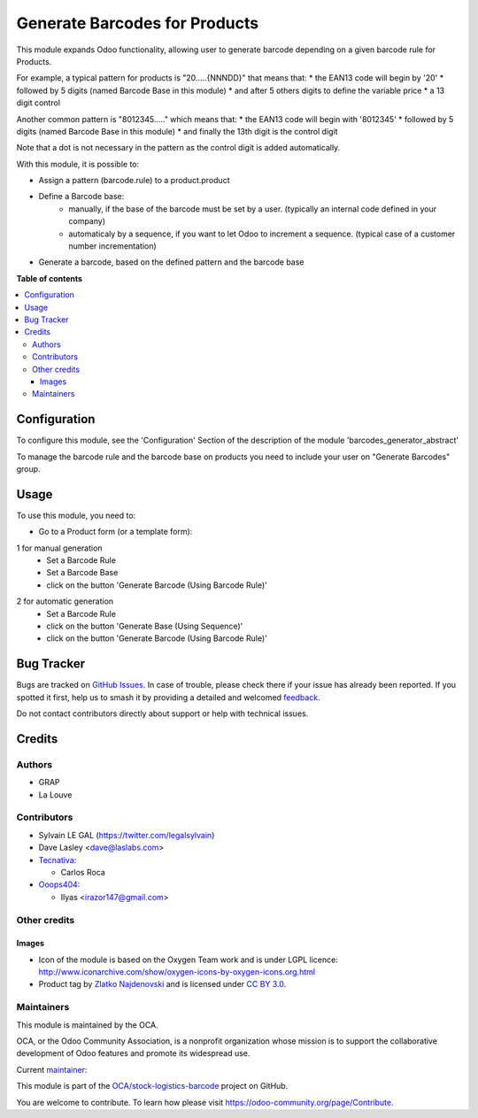 ==============================
Generate Barcodes for Products
==============================

.. 
   !!!!!!!!!!!!!!!!!!!!!!!!!!!!!!!!!!!!!!!!!!!!!!!!!!!!
   !! This file is generated by oca-gen-addon-readme !!
   !! changes will be overwritten.                   !!
   !!!!!!!!!!!!!!!!!!!!!!!!!!!!!!!!!!!!!!!!!!!!!!!!!!!!
   !! source digest: sha256:b5711393c286f131618b16b4c4e6246fcd7393e9c20823275934616dfa0f2d57
   !!!!!!!!!!!!!!!!!!!!!!!!!!!!!!!!!!!!!!!!!!!!!!!!!!!!

.. |badge1| image:: https://img.shields.io/badge/maturity-Beta-yellow.png
    :target: https://odoo-community.org/page/development-status
    :alt: Beta
.. |badge2| image:: https://img.shields.io/badge/licence-AGPL--3-blue.png
    :target: http://www.gnu.org/licenses/agpl-3.0-standalone.html
    :alt: License: AGPL-3
.. |badge3| image:: https://img.shields.io/badge/github-OCA%2Fstock--logistics--barcode-lightgray.png?logo=github
    :target: https://github.com/OCA/stock-logistics-barcode/tree/14.0/barcodes_generator_product
    :alt: OCA/stock-logistics-barcode
.. |badge4| image:: https://img.shields.io/badge/weblate-Translate%20me-F47D42.png
    :target: https://translation.odoo-community.org/projects/stock-logistics-barcode-14-0/stock-logistics-barcode-14-0-barcodes_generator_product
    :alt: Translate me on Weblate
.. |badge5| image:: https://img.shields.io/badge/runboat-Try%20me-875A7B.png
    :target: https://runboat.odoo-community.org/builds?repo=OCA/stock-logistics-barcode&target_branch=14.0
    :alt: Try me on Runboat

|badge1| |badge2| |badge3| |badge4| |badge5|

This module expands Odoo functionality, allowing user to generate barcode
depending on a given barcode rule for Products.

For example, a typical pattern for products is  "20.....{NNNDD}" that means
that:
* the EAN13 code will begin by '20'
* followed by 5 digits (named Barcode Base in this module)
* and after 5 others digits to define the variable price
* a 13 digit control

Another common pattern is "8012345....." which means that:
* the EAN13 code will begin with '8012345'
* followed by 5 digits (named Barcode Base in this module)
* and finally the 13th digit is the control digit

Note that a dot is not necessary in the pattern as the control digit is added automatically.

With this module, it is possible to:

* Assign a pattern (barcode.rule) to a product.product

* Define a Barcode base:
    * manually, if the base of the barcode must be set by a user. (typically an
      internal code defined in your company)
    * automaticaly by a sequence, if you want to let Odoo to increment a
      sequence. (typical case of a customer number incrementation)

* Generate a barcode, based on the defined pattern and the barcode base

**Table of contents**

.. contents::
   :local:

Configuration
=============

To configure this module, see the 'Configuration' Section of the description
of the module 'barcodes_generator_abstract'

To manage the barcode rule and the barcode base on products you need to include your
user on "Generate Barcodes" group.

Usage
=====

To use this module, you need to:

* Go to a Product form (or a template form):

1 for manual generation
    * Set a Barcode Rule
    * Set a Barcode Base
    * click on the button 'Generate Barcode (Using Barcode Rule)'

.. image:: https://raw.githubusercontent.com/OCA/stock-logistics-barcode/14.0/barcodes_generator_product/static/description/product_template_manual_generation.png

2 for automatic generation
    * Set a Barcode Rule
    * click on the button 'Generate Base (Using Sequence)'
    * click on the button 'Generate Barcode (Using Barcode Rule)'

Bug Tracker
===========

Bugs are tracked on `GitHub Issues <https://github.com/OCA/stock-logistics-barcode/issues>`_.
In case of trouble, please check there if your issue has already been reported.
If you spotted it first, help us to smash it by providing a detailed and welcomed
`feedback <https://github.com/OCA/stock-logistics-barcode/issues/new?body=module:%20barcodes_generator_product%0Aversion:%2014.0%0A%0A**Steps%20to%20reproduce**%0A-%20...%0A%0A**Current%20behavior**%0A%0A**Expected%20behavior**>`_.

Do not contact contributors directly about support or help with technical issues.

Credits
=======

Authors
~~~~~~~

* GRAP
* La Louve

Contributors
~~~~~~~~~~~~

* Sylvain LE GAL (https://twitter.com/legalsylvain)
* Dave Lasley <dave@laslabs.com>
* `Tecnativa <https://www.tecnativa.com>`_:

  * Carlos Roca

* `Ooops404 <https://www.ooops404.com>`__:

  * Ilyas <irazor147@gmail.com>

Other credits
~~~~~~~~~~~~~

Images
------

* Icon of the module is based on the Oxygen Team work and is under LGPL licence:
  http://www.iconarchive.com/show/oxygen-icons-by-oxygen-icons.org.html
* Product tag by `Zlatko Najdenovski <https://www.iconfinder.com/zlaten>`_ and is licensed
  under `CC BY 3.0 <https://creativecommons.org/licenses/by/3.0/>`_.

Maintainers
~~~~~~~~~~~

This module is maintained by the OCA.

.. image:: https://odoo-community.org/logo.png
   :alt: Odoo Community Association
   :target: https://odoo-community.org

OCA, or the Odoo Community Association, is a nonprofit organization whose
mission is to support the collaborative development of Odoo features and
promote its widespread use.

.. |maintainer-legalsylvain| image:: https://github.com/legalsylvain.png?size=40px
    :target: https://github.com/legalsylvain
    :alt: legalsylvain

Current `maintainer <https://odoo-community.org/page/maintainer-role>`__:

|maintainer-legalsylvain| 

This module is part of the `OCA/stock-logistics-barcode <https://github.com/OCA/stock-logistics-barcode/tree/14.0/barcodes_generator_product>`_ project on GitHub.

You are welcome to contribute. To learn how please visit https://odoo-community.org/page/Contribute.
